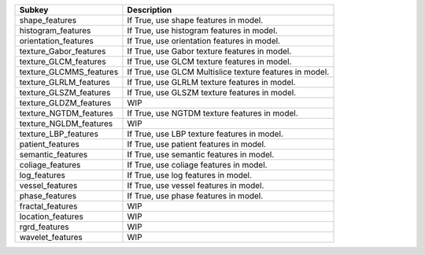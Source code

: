 ======================= =======================================================
Subkey                  Description                                            
======================= =======================================================
shape_features          If True, use shape features in model.                  
histogram_features      If True, use histogram features in model.              
orientation_features    If True, use orientation features in model.            
texture_Gabor_features  If True, use Gabor texture features in model.          
texture_GLCM_features   If True, use GLCM texture features in model.           
texture_GLCMMS_features If True, use GLCM Multislice texture features in model.
texture_GLRLM_features  If True, use GLRLM texture features in model.          
texture_GLSZM_features  If True, use GLSZM texture features in model.          
texture_GLDZM_features  WIP                                                    
texture_NGTDM_features  If True, use NGTDM texture features in model.          
texture_NGLDM_features  WIP                                                    
texture_LBP_features    If True, use LBP texture features in model.            
patient_features        If True, use patient features in model.                
semantic_features       If True, use semantic features in model.               
coliage_features        If True, use coliage features in model.                
log_features            If True, use log features in model.                    
vessel_features         If True, use vessel features in model.                 
phase_features          If True, use phase features in model.                  
fractal_features        WIP                                                    
location_features       WIP                                                    
rgrd_features           WIP                                                    
wavelet_features        WIP                                                    
======================= =======================================================